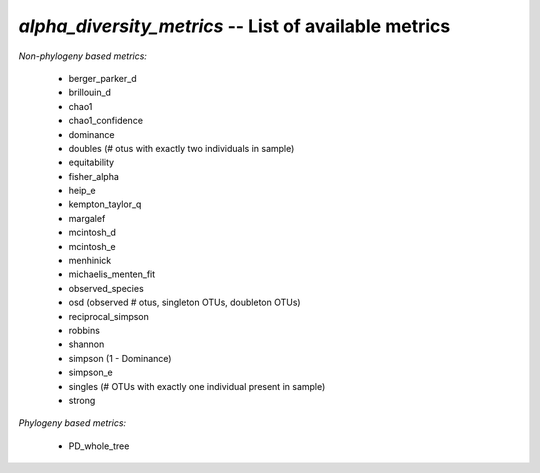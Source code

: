 .. index:: alpha_diversity_metrics

*alpha_diversity_metrics* -- List of available metrics
^^^^^^^^^^^^^^^^^^^^^^^^^^^^^^^^^^^^^^^^^^^^^^^^^^^^^^^^^^^^

*Non-phylogeny based metrics:*

	* berger_parker_d
	* brillouin_d
	* chao1
	* chao1_confidence
	* dominance
	* doubles (# otus with exactly two individuals in sample)
	* equitability
	* fisher_alpha
	* heip_e
	* kempton_taylor_q
	* margalef
	* mcintosh_d
	* mcintosh_e
	* menhinick
	* michaelis_menten_fit
	* observed_species
	* osd (observed # otus, singleton OTUs, doubleton OTUs)
	* reciprocal_simpson
	* robbins
	* shannon
	* simpson (1 - Dominance)
	* simpson_e
	* singles (# OTUs with exactly one individual present in sample)
	* strong
	
*Phylogeny based metrics:*
	
	* PD_whole_tree